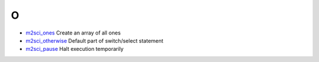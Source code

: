 


O
~


+ `m2sci_ones`_ Create an array of all ones
+ `m2sci_otherwise`_ Default part of switch/select statement
+ `m2sci_pause`_ Halt execution temporarily


.. _m2sci_otherwise: m2sci_otherwise.html
.. _m2sci_ones: m2sci_ones.html
.. _m2sci_pause: m2sci_pause.html


